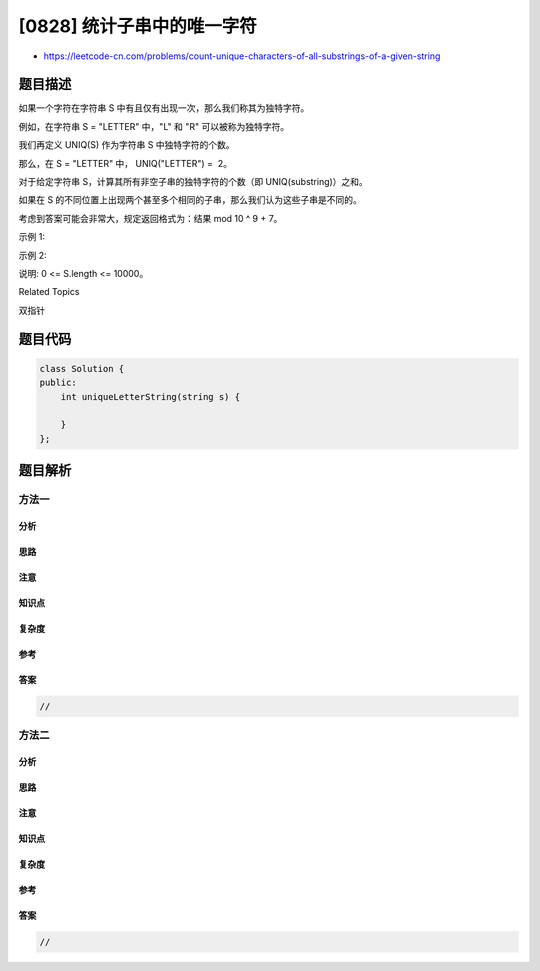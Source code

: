 [0828] 统计子串中的唯一字符
===========================

-  https://leetcode-cn.com/problems/count-unique-characters-of-all-substrings-of-a-given-string

题目描述
--------

.. raw:: html

   <p>

如果一个字符在字符串 S 中有且仅有出现一次，那么我们称其为独特字符。

.. raw:: html

   </p>

.. raw:: html

   <p>

例如，在字符串 S = "LETTER" 中，"L" 和 "R" 可以被称为独特字符。

.. raw:: html

   </p>

.. raw:: html

   <p>

我们再定义 UNIQ(S) 作为字符串 S 中独特字符的个数。

.. raw:: html

   </p>

.. raw:: html

   <p>

那么，在 S = "LETTER" 中， UNIQ("LETTER") =  2。

.. raw:: html

   </p>

.. raw:: html

   <p>

对于给定字符串 S，计算其所有非空子串的独特字符的个数（即 UNIQ(substring)）之和。

.. raw:: html

   </p>

.. raw:: html

   <p>

如果在
S 的不同位置上出现两个甚至多个相同的子串，那么我们认为这些子串是不同的。

.. raw:: html

   </p>

.. raw:: html

   <p>

考虑到答案可能会非常大，规定返回格式为：结果 mod 10 ^ 9 + 7。

.. raw:: html

   </p>

.. raw:: html

   <p>

 

.. raw:: html

   </p>

.. raw:: html

   <p>

示例 1:

.. raw:: html

   </p>

.. raw:: html

   <pre><strong>输入: </strong>&quot;ABC&quot;
   <strong>输出: </strong>10
   <strong>解释:</strong> 所有可能的子串为：&quot;A&quot;,&quot;B&quot;,&quot;C&quot;,&quot;AB&quot;,&quot;BC&quot; 和 &quot;ABC&quot;。
        其中，每一个子串都由独特字符构成。
        所以其长度总和为：1 + 1 + 1 + 2 + 2 + 3 = 10
   </pre>

.. raw:: html

   <p>

示例 2:

.. raw:: html

   </p>

.. raw:: html

   <pre><strong>输入: </strong>&quot;ABA&quot;
   <strong>输出: </strong>8
   <strong>解释: </strong>除了子串 UNIQ(&#39;ABA&#39;) = 1，其余与示例1相同。
   </pre>

.. raw:: html

   <p>

 

.. raw:: html

   </p>

.. raw:: html

   <p>

说明: 0 <= S.length <= 10000。

.. raw:: html

   </p>

.. raw:: html

   <div>

.. raw:: html

   <div>

Related Topics

.. raw:: html

   </div>

.. raw:: html

   <div>

.. raw:: html

   <li>

双指针

.. raw:: html

   </li>

.. raw:: html

   </div>

.. raw:: html

   </div>

题目代码
--------

.. code:: cpp

    class Solution {
    public:
        int uniqueLetterString(string s) {

        }
    };

题目解析
--------

方法一
~~~~~~

分析
^^^^

思路
^^^^

注意
^^^^

知识点
^^^^^^

复杂度
^^^^^^

参考
^^^^

答案
^^^^

.. code:: cpp

    //

方法二
~~~~~~

分析
^^^^

思路
^^^^

注意
^^^^

知识点
^^^^^^

复杂度
^^^^^^

参考
^^^^

答案
^^^^

.. code:: cpp

    //
